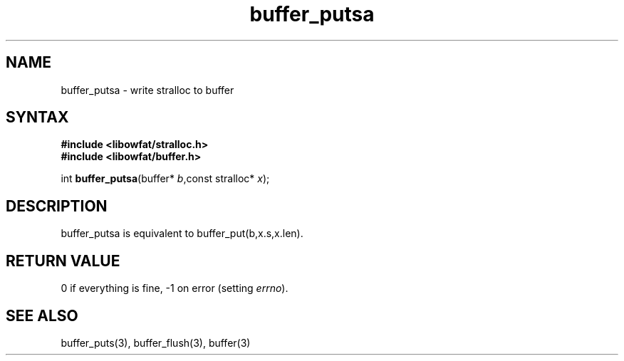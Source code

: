 .TH buffer_putsa 3
.SH NAME
buffer_putsa \- write stralloc to buffer
.SH SYNTAX
.nf
.B #include <libowfat/stralloc.h>
.B #include <libowfat/buffer.h>

int \fBbuffer_putsa\fP(buffer* \fIb\fR,const stralloc* \fIx\fR);
.SH DESCRIPTION
buffer_putsa is equivalent to buffer_put(b,x.s,x.len).
.SH "RETURN VALUE"
0 if everything is fine, -1 on error (setting \fIerrno\fR).
.SH "SEE ALSO"
buffer_puts(3), buffer_flush(3), buffer(3)

